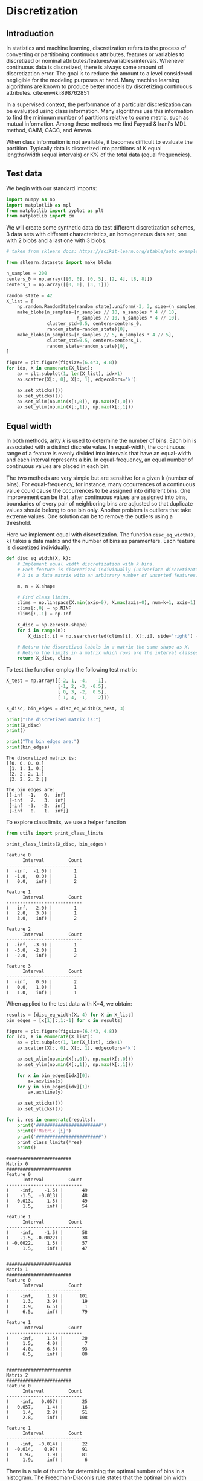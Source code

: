 * Discretization

** Introduction

In statistics and machine learning, discretization refers to the
process of converting or partitioning continuous attributes, features
or variables to discretized or nominal
attributes/features/variables/intervals. Whenever continuous data is
discretized, there is always some amount of discretization error. The
goal is to reduce the amount to a level considered negligible for the
modeling purposes at hand. Many machine learning algorithms are known
to produce better models by discretizing continuous
attributes. cite:enwiki:898762851

In a supervised context, the performance of a particular
discretization can be evaluated using class information. Many
algorithms use this information to find the minimum number of
partitions relative to some metric, such as mutual information. Among
these methods we find Fayyad & Irani's MDL method, CAIM, CACC, and
Ameva.

When class information is not available, it becomes difficult to
evaluate the partition. Typically data is discretized into partitions
of K equal lengths/width (equal intervals) or K% of the total data
(equal frequencies).

** Test data
We begin with our standard imports:
#+begin_src python
import numpy as np
import matplotlib as mpl
from matplotlib import pyplot as plt
from matplotlib import cm
#+end_src

#+RESULTS:

We will create some synthetic data do test different discretization
schemes, 3 data sets with different characteristics, an homogeneous
data set, one with 2 blobs and a last one with 3 blobs.

#+begin_src python :exports both
# taken from sklearn docs: https://scikit-learn.org/stable/auto_examples/preprocessing/plot_discretization_strategies.html#sphx-glr-auto-examples-preprocessing-plot-discretization-strategies-py

from sklearn.datasets import make_blobs

n_samples = 200
centers_0 = np.array([[0, 0], [0, 5], [2, 4], [8, 8]])
centers_1 = np.array([[0, 0], [3, 1]])

random_state = 42
X_list = [
    np.random.RandomState(random_state).uniform(-3, 3, size=(n_samples, 2)),
    make_blobs(n_samples=[n_samples // 10, n_samples * 4 // 10,
                          n_samples // 10, n_samples * 4 // 10],
               cluster_std=0.5, centers=centers_0,
               random_state=random_state)[0],
    make_blobs(n_samples=[n_samples // 5, n_samples * 4 // 5],
               cluster_std=0.5, centers=centers_1,
               random_state=random_state)[0],
]

figure = plt.figure(figsize=(6.4*3, 4.8))
for idx, X in enumerate(X_list):
    ax = plt.subplot(1, len(X_list), idx+1)
    ax.scatter(X[:, 0], X[:, 1], edgecolors='k')

    ax.set_xticks(())
    ax.set_yticks(())
    ax.set_xlim(np.min(X[:,0]), np.max(X[:,0]))
    ax.set_ylim(np.min(X[:,1]), np.max(X[:,1]))
#+end_src

#+RESULTS:
[[file:./.ob-jupyter/eea4aa66fe69c5e236464b1a7cd4e5ea0c31e151.png]]

** Equal width

In both methods, arity $k$ is used to determine the number of bins. Each
bin is associated with a distinct discrete value. In equal-width, the
continuous range of a feature is evenly divided into intervals that have
an equal-width and each interval represents a bin. In equal-frequency,
an equal number of continuous values are placed in each bin.

The two methods are very simple but are sensitive for a given k (number
of bins). For equal-frequency, for instance, many occurrences of a
continuous value could cause the occurrences to be assigned into
different bins. One improvement can be that, after continuous values are
assigned into bins, boundaries of every pair of neighboring bins are
adjusted so that duplicate values should belong to one bin only. Another
problem is outliers that take extreme values. One solution can be to
remove the outliers using a threshold.

Here we implement equal with discretization. The function
~disc_eq_width(X, k)~ takes a data matrix and the number of bins as
paramenters. Each feature is discretized individually.

#+begin_src python :exports both
def disc_eq_width(X, k):
    # Implement equal width discretization with k bins.
    # Each feature is discretized individually (univariate discretization).
    # X is a data matrix with an arbitrary number of unsorted features.

    m, n = X.shape

    # Find class limits.
    clims = np.linspace(X.min(axis=0), X.max(axis=0), num=k+1, axis=1)
    clims[:,0] = np.NINF
    clims[:,-1] = np.Inf

    X_disc = np.zeros(X.shape)
    for i in range(n):
        X_disc[:,i] = np.searchsorted(clims[i], X[:,i], side='right') - 1

    # Return the discretized labels in a matrix the same shape as X.
    # Return the limits in a matrix which rows are the interval classes of each feature.
    return X_disc, clims
#+end_src

#+RESULTS:

To test the function employ the following test matrix:

#+begin_src python :exports both
X_test = np.array([[-2, 1, -4,   -1],
                   [-1, 2, -3, -0.5],
                   [ 0, 3, -2,  0.5],
                   [ 1, 4, -1,    2]])

X_disc, bin_edges = disc_eq_width(X_test, 3)

print("The discretized matrix is:")
print(X_disc)
print()

print("The bin edges are:")
print(bin_edges)
#+end_src

#+RESULTS:
#+begin_example
The discretized matrix is:
[[0. 0. 0. 0.]
 [1. 1. 1. 0.]
 [2. 2. 2. 1.]
 [2. 2. 2. 2.]]

The bin edges are:
[[-inf  -1.   0.  inf]
 [-inf   2.   3.  inf]
 [-inf  -3.  -2.  inf]
 [-inf   0.   1.  inf]]
#+end_example

To explore class limits, we use a helper function
#+begin_src python :exports both
from utils import print_class_limits

print_class_limits(X_disc, bin_edges)
#+end_src

#+RESULTS:
#+begin_example
Feature 0
      Interval         Count
----------------------------
(  -inf,  -1.0) |        1
(  -1.0,   0.0) |        1
(   0.0,   inf) |        2

Feature 1
      Interval         Count
----------------------------
(  -inf,   2.0) |        1
(   2.0,   3.0) |        1
(   3.0,   inf) |        2

Feature 2
      Interval         Count
----------------------------
(  -inf,  -3.0) |        1
(  -3.0,  -2.0) |        1
(  -2.0,   inf) |        2

Feature 3
      Interval         Count
----------------------------
(  -inf,   0.0) |        2
(   0.0,   1.0) |        1
(   1.0,   inf) |        1
#+end_example


When applied to the test data with K=4, we obtain:
#+begin_src python :exports both
results = [disc_eq_width(X, 4) for X in X_list]
bin_edges = [x[1][:,1:-1] for x in results]

figure = plt.figure(figsize=(6.4*3, 4.8))
for idx, X in enumerate(X_list):
    ax = plt.subplot(1, len(X_list), idx+1)
    ax.scatter(X[:, 0], X[:, 1], edgecolors='k')

    ax.set_xlim(np.min(X[:,0]), np.max(X[:,0]))
    ax.set_ylim(np.min(X[:,1]), np.max(X[:,1]))

    for x in bin_edges[idx][0]:
        ax.axvline(x)
    for y in bin_edges[idx][1]:
        ax.axhline(y)

    ax.set_xticks(())
    ax.set_yticks(())
#+end_src

#+RESULTS:
[[file:./.ob-jupyter/cfdbc0c5a3abb28efe88c3a9f216b05cb7866742.png]]

#+begin_src python :exports both
for i, res in enumerate(results):
    print('########################')
    print(f'Matrix {i}')
    print('########################')
    print_class_limits(*res)
    print()
#+end_src

#+RESULTS:
#+begin_example
########################
Matrix 0
########################
Feature 0
      Interval         Count
----------------------------
(    -inf,    -1.5) |       49
(    -1.5,  -0.013) |       48
(  -0.013,     1.5) |       49
(     1.5,     inf) |       54

Feature 1
      Interval         Count
----------------------------
(    -inf,    -1.5) |       58
(    -1.5, -0.0022) |       38
( -0.0022,     1.5) |       57
(     1.5,     inf) |       47


########################
Matrix 1
########################
Feature 0
      Interval         Count
----------------------------
(    -inf,     1.3) |      101
(     1.3,     3.9) |       19
(     3.9,     6.5) |        1
(     6.5,     inf) |       79

Feature 1
      Interval         Count
----------------------------
(    -inf,     1.5) |       20
(     1.5,     4.0) |        7
(     4.0,     6.5) |       93
(     6.5,     inf) |       80


########################
Matrix 2
########################
Feature 0
      Interval         Count
----------------------------
(    -inf,   0.057) |       25
(   0.057,     1.4) |       16
(     1.4,     2.8) |       51
(     2.8,     inf) |      108

Feature 1
      Interval         Count
----------------------------
(    -inf,  -0.014) |       22
(  -0.014,    0.97) |       91
(    0.97,     1.9) |       81
(     1.9,     inf) |        6
#+end_example

There is a rule of thumb for determining the optimal number of bins in
a histogram. The Freedman-Diaconis rule states that the optimal bin
width can be estimated as

$$
h = \frac{2\ IQR}{n^{1/3}}
$$

The asymptotic (large $n$) optimal bin width was derived by Scott
cite:scott1979optimal, yet, its value depends on the derivative of the
theoretical distribution, often not known. Freedman and Diaconis
claimed cite:freedman1981histogram the bin width can be robustly
estimated by the formula above, which works well most of the time,
under the requirements that the true distribution has squared
integrable and continuous first and second derivatives.

It is worth it to provide a rough derivation of the FD rule, as it is
an nice exercise in the art of approximation. You can find such
derivation in the [[file:freedman-diaconis.org][Appendix]].

** Equal frequency
We now deal with equal frequency binning. To find the bin limits we
can use the percentiles of each feature, as to partition with equal
number of elements in each interval.

#+begin_src python :exports none
def disc_eq_freq(X, k):
    # Implement equal frequency discretization with k bins.
    # Each feature should be discretized individually (univariate discretization).
    # Your code should work with a data matrix X with an arbitrary number of unsorted features.

    m, n = X.shape

    # Find class limits.
    # Hint: use -inf and +inf as the first and last limit
    ### BEGIN SOLUTION
    quantiles = np.linspace(0, 100, k+1)
    clims = np.asarray(np.percentile(X, quantiles, axis=0)).T
    clims[:,0] = np.NINF
    clims[:,-1] = np.Inf
    ### END SOLUTION

    X_disc = np.zeros(X.shape)
    for i in range(n):
        ### BEGIN SOLUTION
        X_disc[:,i] = np.searchsorted(clims[i], X[:,i], side='right') - 1
        ### END SOLUTION

    # Return the discretized labels in a matrix the same shape as X.
    # Return the limits in a matrix which rows are the interval classes of each feature.
    return X_disc, clims
#+end_src

#+RESULTS:

# To test the function employ the following test matrix:

#+begin_src python :exports none
X_test = np.array([[-2, 1, -4,   -1],
                   [-1, 2, -3, -0.5],
                   [ 0, 3, -2,  0.5],
                   [ 1, 4, -1,    2]])

X_disc, bin_edges = disc_eq_freq(X_test, 4)

print("The discretized matrix is:")
print(X_disc)
print("Expected answer:")
print("""[[0. 0. 0. 0.]
[1. 1. 1. 1.]
[2. 2. 2. 2.]
[3. 3. 3. 3.]]""")
print()

print("The bin edges are:")
print(bin_edges)
print("Expected edges:")
print("""[[  -inf -1.25  -0.5    0.25     inf]
[  -inf  1.75   2.5    3.25     inf]
[  -inf -3.25  -2.5   -1.75     inf]
[  -inf -0.625  0.     0.875    inf]]
""")

### BEGIN HIDDEN TESTS
assert (X_disc == np.array([[0., 0., 0., 0.],
                            [1., 1., 1., 1.],
                            [2., 2., 2., 2.],
                            [3., 3., 3., 3.]])).all()
assert (bin_edges == np.array([[-np.inf, -1.25, -0.5, 0.25, np.inf],
                               [-np.inf, 1.75, 2.5, 3.25, np.inf],
                               [-np.inf, -3.25, -2.5, -1.75, np.inf],
                               [-np.inf, -0.625, 0., 0.875, np.inf]])).all()
### END HIDDEN TESTS
#+end_src

#+RESULTS:
#+begin_example
The discretized matrix is:
[[0. 0. 0. 0.]
 [1. 1. 1. 1.]
 [2. 2. 2. 2.]
 [3. 3. 3. 3.]]
Expected answer:
[[0. 0. 0. 0.]
[1. 1. 1. 1.]
[2. 2. 2. 2.]
[3. 3. 3. 3.]]

The bin edges are:
[[  -inf -1.25  -0.5    0.25     inf]
 [  -inf  1.75   2.5    3.25     inf]
 [  -inf -3.25  -2.5   -1.75     inf]
 [  -inf -0.625  0.     0.875    inf]]
Expected edges:
[[  -inf -1.25  -0.5    0.25     inf]
[  -inf  1.75   2.5    3.25     inf]
[  -inf -3.25  -2.5   -1.75     inf]
[  -inf -0.625  0.     0.875    inf]]
#+end_example

Again, with 4 bins (K=4), but using equal frequency:

#+begin_src python :exports results
bin_edges = [disc_eq_freq(X, 4)[1][:,1:-1] for X in X_list]

figure = plt.figure(figsize=(6.4*3, 4.8))
for idx, X in enumerate(X_list):
    ax = plt.subplot(1, len(X_list), idx+1)
    ax.scatter(X[:, 0], X[:, 1], edgecolors='k')

    ax.set_xlim(np.min(X[:,0]), np.max(X[:,0]))
    ax.set_ylim(np.min(X[:,1]), np.max(X[:,1]))

    for x in bin_edges[idx][0]:
        ax.axvline(x)
    for y in bin_edges[idx][1]:
        ax.axhline(y)

    ax.set_xticks(())
    ax.set_yticks(())
#+end_src

#+RESULTS:
[[file:./.ob-jupyter/8728237344f6f9856fadeb4255eaf0452c8cc48d.png]]

You'll implement this method in the assignment.

Equal-width and equal-frequency are simple and easy to implement. This
does not come without a price. First, arity k has to be specified
beforehand. Because we usually do not know what a proper value k is, we
need to resort to trial-and-error or specify a value randomly.

Both this methods are implemented in the sklearn preprocessing module,
in the KBinsDiscretizer method. KBinsDiscretizer performs extra safety
checks, so should be preferred in production. Refer to:
[[https://scikit-learn.org/stable/modules/generated/sklearn.preprocessing.KBinsDiscretizer.html]]

** Discretization by clustering

*** 1D K-means
Discretizing a data set is similar to the clustering problem in the
sense that we are looking for partitions with large within-class
similarity and small intra-class similarity.

One way to discretize a feature matrix is to apply a clustering
algorithm to each individual feature. In the following we will
implement discretization via the K-Means clustering algorithm. Since
we have not yet implemented our own version of K-means (wait until
unit 3), we'll follow a method proposed by Daniela Joita in
cite:joicta2010unsupervised to cluster one dimensional features.  This
particular algorithm has a long history within quantitative geography,
where it was first developed by Jenks and Caspall cite:jenks1971error,
and understandably known as the Jenks-Caspall algorithm, or [[https://en.wikipedia.org/wiki/Jenks_natural_breaks_optimization#cite_note-6][Jenks
natural breaks algorithm]].

The idea of the algorithm is to chose initial centers such that they
are in increasing order. In this way, the recomputed centers are also
in increasing order and therefore to determine the closest cluster for
each value of the attribute A, the algorithm does less comparisons
than in the general case. The closest cluster either remains the one
in which the value belongs to or it is one of the two neighbouring
clusters. In this way the number of comparisons done for reallocation
of cluster is no longer k (one for each centroid) but 3. Also there is
no need to order all the values in dom(A) like in the case of equal-
frequency interval discretization.

The cut points are defined as the minimum and maximum of the active
domain of the attribute and the midpoints between the centers of the
clusters.

In the assignment, you will implement this algorithm starting with a
1D version of K-means, which is applied independently to each feature.

#+begin_src python :exports none
def k_means_1D(x, k):
    """ Implmentes K-means discretization.

    INPUT:
        x: one dimensional numpy array with the features to discretize
        k: number of bins

    OUTPUT:
        b: the bin edges
    """
    n = len(x)
    x = np.array(x)

    # We need an array for the cluster index of each point
    cluster = np.zeros(n, dtype=int)

    # Bin edges
    b = np.zeros(k + 1)

    # This variable monitors the reallocation of clusters.
    # change = true if at least one value is being moved to a different cluster.
    change = False

    # Initialize cluster centers to first unique k elements in x
    C = []
    for e in x:
        if e in C:
            continue
        C.append(e)
        if len(C) == k:
            break
    C = np.sort(C)
    if len(C) < k:
        assert "Error, not enough unique centers."

    # initialize bin edges
    b[0] = -np.inf
    b[-1] = np.inf
    b[1:-1] = (C[1:] + C[:-1])/2

    # Assign cluster index in cluster list
    ### BEGIN SOLUTION
    for i, xi in enumerate(x):
        for j in range(k):
            if xi < b[j + 1]:
                cluster[i] = j
                break
    ### END SOLUTION

    # Iteration
    change = True
    while change:
        change = False
        # Recompute the centers of the clusters as
        # the average of the values in each cluster.
        ### BEGIN SOLUTION
        for i in range(k):
            C[i] = np.mean(x[cluster == i])
        for i, xi in enumerate(x):
            j = cluster[i]
            # Find the closest cluster to xi from the possible clusters {j-1, j, j+1}.
            if (j > 0) and (xi < C[j]) and (xi - C[j-1] < C[j] - xi):
                cluster[i] = j - 1
                change = True
            elif (j < k - 1) and (xi > C[j]) and (C[j+1] - xi < xi - C[j]):
                cluster[i] = j + 1
                change = True
        ### END SOLUTION

    # Determination of the cut points
    b[0] = x.min()
    b[-1] = x.max()
    b[1:-1] = (C[1:] + C[:-1])/2

    return b
#+end_src

#+RESULTS:

#+begin_src python :exports none
def disc_k_means(X, k):
    """ Implmentes K-means discretization.

    INPUT:
        X: data matrix as a numpy array
        k: number of bins
    """
    m, n = X.shape
    X_disc = np.zeros(X.shape)
    clims = []

    for i in range(n):
        bin_edges = k_means_1D(X[:,i], k)
        bin_edges[0] = -np.inf
        bin_edges[-1] = np.inf
        clims.append(list(bin_edges))
        X_disc[:,i] = np.searchsorted(bin_edges, X[:,i], side='right') - 1

    return X_disc, np.array(clims)
#+end_src

#+RESULTS:

To test the function employ the following test matrix:

#+begin_src python :exports none
X_test = np.array([[-2, 1, -4,   -1],
                   [-1, 2, -3, -0.5],
                   [ 0, 3, -2,  0.5],
                   [ 1, 4, -1,    2]])

X_disc, bin_edges = disc_k_means(X_test, 4)

print("The discretized matrix is:")
print(X_disc)
print("Expected answer:")
print("""[[0. 0. 0. 0.]
[1. 1. 1. 1.]
[2. 2. 2. 2.]
[3. 3. 3. 3.]]""")
print()

print("The bin edges are:")
print(bin_edges)
print("Expected edges:")
print("""[[ -inf -1.5  -0.5   0.5    inf]
[ -inf  1.5   2.5   3.5    inf]
[ -inf -3.5  -2.5  -1.5    inf]
[ -inf -0.75  0.    1.25   inf]]
""")

### BEGIN HIDDEN TESTS
assert (X_disc == np.array([[0., 0., 0., 0.],
                            [1., 1., 1., 1.],
                            [2., 2., 2., 2.],
                            [3., 3., 3., 3.]])).all()
assert (bin_edges == np.array([
    [-np.inf, -1.5, -0.5, 0.5, np.inf],
    [-np.inf, 1.5, 2.5, 3.5, np.inf],
    [-np.inf, -3.5,  -2.5,  -1.5, np.inf],
    [-np.inf, -0.75, 0., 1.25, np.inf]])).all()
### END HIDDEN TESTS
#+end_src

#+RESULTS:
#+begin_example
The discretized matrix is:
[[0. 0. 0. 0.]
 [1. 1. 1. 1.]
 [2. 2. 2. 2.]
 [3. 3. 3. 3.]]
Expected answer:
[[0. 0. 0. 0.]
 [1. 1. 1. 1.]
 [2. 2. 2. 2.]
 [3. 3. 3. 3.]]

The bin edges are:
[[ -inf -1.5  -0.5   0.5    inf]
 [ -inf  1.5   2.5   3.5    inf]
 [ -inf -3.5  -2.5  -1.5    inf]
 [ -inf -0.75  0.    1.25   inf]]
Expected edges:
[[ -inf -1.5  -0.5   0.5    inf]
 [ -inf  1.5   2.5   3.5    inf]
 [ -inf -3.5  -2.5  -1.5    inf]
 [ -inf -0.75  0.    1.25   inf]]
#+end_example

The following plots show the results of applying 1D K-means to each feature of the test data, with K=4.

#+begin_src python :exports results
bin_edges = [disc_k_means(X, 4)[1][:,1:-1] for X in X_list]

figure = plt.figure(figsize=(6.4*3, 4.8))
for idx, X in enumerate(X_list):
    ax = plt.subplot(1, len(X_list), idx+1)
    ax.scatter(X[:, 0], X[:, 1], edgecolors='k')

    ax.set_xlim(np.min(X[:,0]), np.max(X[:,0]))
    ax.set_ylim(np.min(X[:,1]), np.max(X[:,1]))

    for x in bin_edges[idx][0]:
        ax.axvline(x)
    for y in bin_edges[idx][1]:
        ax.axhline(y)

    ax.set_xticks(())
    ax.set_yticks(())
#+end_src

#+RESULTS:
[[file:./.ob-jupyter/5e170d37fc5a17d35051231a91e368495a683385.png]]

*** Fisher-Jenks

Another modified version of the algorithm that uses dynamic
programming to find the optimal partition is the Fisher-Jenks
algorithm cite:fisher1958grouping, for which we are missing an
implementation. The FJ algorithm tests all possible *continuous*
partitions (reducing the search space) and selects the one that
minimizes the clusters variance.  Extra point awarded for whom can
provide a working well documented implementation (possible project).

While in general there exist ${N \choose K}$ ways of partition N
points into K groups, when restricting to ordered continuous
partitions the total number of possible partitions is ${N-1 \choose
K-1}$. This is easily understood by considering the problem as
choosing where to place the braking points in an ordered list. But,
even with this reduction the number of possible partition is still
impractical for moderate N and K.

To address this, we can formulate the problem in terms of smaller
sub-problems, involving finding partitions in subsets of the original
data. Then reusing this work by aggregating sub-solutions into the
optimal solution. This is possible, since the following lemma holds
cite:fisher1958grouping:

/Suboptimization Lemma/: If $A_1:A_2$ denotes a partition of a set $A$
into two disjoint subsets $A_1$ and $A_2$, if $P_1^{*}$ denotes a
least squares partition of $A_1$ into two $G_1$ subsets and $P_2^{*}$
denotes a least squares partition of $A_2$ into $G_2$ subsets; then,
of the class of subpartitions of $A_1:A_2$ employing $G_1$ subsets
over $A_1$ and $G_2$ subsets over $A_2$ a least squares subpartition
is $P_1^{*}:P_2^{*}$.

From the lemma follows the recursive relationship

$$
P^{*}(k, U) = \min_L P^{*}(k-1, L-1) + D(L, U),\quad L=k-1 ,\ldots, U
$$

where $P^{*}(k,U)$ is the optimal partition of subset $x_1,\ldots,x_U$
into $k$ groups, and $D(a,b)$ is the diameter of the cluster comprised
of points $x_a,\ldots,x_b$. Using this recursion relation, build
optimal partitions for $k$ from previous calculated partitions for
$k-1$, starting with $k=2$. An implementation can be found in
cite:hartigan1975clustering. I have implemented the algorithm below,
in such a ways that wastes a lot of memory, but is easier to understand.
Try to optimize it as an exercise.

#+begin_src python :exports both
# Test data
X = np.array([120, 108, 110, 108, 108, 108, 106, 108,
              103, 103, 103, 104, 105, 102, 100, 99])

# Diameter func to test fisher algorithm
def diam_median(X):
    X_m = np.median(X)
    return np.sum(np.abs(X - X_m))

def fisher(X, K, diam=diam_median, sort=False):
    # Discretize a single vector X into K clusters.
    N = len(X)
    if sort:
        X.sort()

    # The P matrix stores the optimal partition
    # P[k,j] is the (k+1)-partition up to point x[j], inclusive
    P = np.full((K,N), np.inf)

    # The C and C_prev matrix stores Class limits,
    # at the current value of K,where
    # C[u] are the limits for P[k,u]
    # We abuse copying from C_prev to C which is costly
    # Alternativel it seems is possible to build the limits in place
    # though It is not clear to me how
    C = np.zeros((N,K+1))
    C_prev = C.copy()
    C_prev[:,0] = 0
    for u in range(N):
        C_prev[u,1] = u+1

    # Store limits for u=N
    C_final = np.zeros((K,K+1))

    # A matric to store single cluster diameters
    D = np.full((N,N), -1.0)
    # We could avouid this storage space by changin the loop order
    # yet, we pay the price of increased complexity
    # see: https://pysal.org/mapclassify/_modules/mapclassify/classifiers.html#FisherJenks

    # Build the D matrix and store single cluster P values
    for u in range(N):
        for l in range(u+1):
            D[l,u] = diam(X[l: u+1]) # Just calculate it once
    P[0,:] = D[0,:]

    # Iteratively build clusters
    for k in range(1, K):
        for u in range(k, N):
            for l in range(k, u+1):
                p = P[k-1, l-1] + D[l,u]
                if p < P[k,u]:
                    P[k,u] = p
                    C[u] = C_prev[l-1]
                    C[u, k+1] = u+1
        C_prev = C.copy()
        C_final[k] = C[-1]

    print(C_final)

fisher(X, 16)
#+end_src

#+RESULTS:
#+begin_example
[[ 0.  0.  0.  0.  0.  0.  0.  0.  0.  0.  0.  0.  0.  0.  0.  0.  0.]
 [ 0.  8. 16.  0.  0.  0.  0.  0.  0.  0.  0.  0.  0.  0.  0.  0.  0.]
 [ 0.  1.  8. 16.  0.  0.  0.  0.  0.  0.  0.  0.  0.  0.  0.  0.  0.]
 [ 0.  1.  8. 14. 16.  0.  0.  0.  0.  0.  0.  0.  0.  0.  0.  0.  0.]
 [ 0.  1.  8. 11. 13. 16.  0.  0.  0.  0.  0.  0.  0.  0.  0.  0.  0.]
 [ 0.  1.  8. 11. 13. 14. 16.  0.  0.  0.  0.  0.  0.  0.  0.  0.  0.]
 [ 0.  1.  8. 11. 12. 13. 14. 16.  0.  0.  0.  0.  0.  0.  0.  0.  0.]
 [ 0.  1.  2.  3.  8. 11. 13. 14. 16.  0.  0.  0.  0.  0.  0.  0.  0.]
 [ 0.  1.  2.  3.  8. 11. 12. 13. 14. 16.  0.  0.  0.  0.  0.  0.  0.]
 [ 0.  1.  2.  3.  6.  7.  8. 11. 13. 14. 16.  0.  0.  0.  0.  0.  0.]
 [ 0.  1.  2.  3.  6.  7.  8. 11. 12. 13. 14. 16.  0.  0.  0.  0.  0.]
 [ 0.  1.  2.  3.  6.  7.  8. 11. 12. 13. 14. 15. 16.  0.  0.  0.  0.]
 [ 0.  1.  2.  3.  4.  6.  7.  8. 11. 12. 13. 14. 15. 16.  0.  0.  0.]
 [ 0.  1.  2.  3.  4.  5.  6.  7.  8. 11. 12. 13. 14. 15. 16.  0.  0.]
 [ 0.  1.  2.  3.  4.  5.  6.  7.  8.  9. 11. 12. 13. 14. 15. 16.  0.]
 [ 0.  1.  2.  3.  4.  5.  6.  7.  8.  9. 10. 11. 12. 13. 14. 15. 16.]]
#+end_example

** Kernel density estimation
Kernel density estimation cite:enwiki:1010981873 is a univariate
non-parametric probability density estimation method. It estimates the
probability density at point $x$ through the kernel density function:

$$
p(x) = \frac{1}{nh}\sum_{i=1}^n K\left( \frac{x- X_i}{h}  \right)
$$

where the kernel K is a weighting function, the $X_i$ are the $n$
available data points, and $h$ is the kernel bandwidth, a
hyper-parameter. It is essentially a weighted average, where the weights
are given by the kernel function. Each point contributes to the density
depending on its distance from $x$. The kernel must be a positive
function that integrates to 1. The choice of the bandwidth is crucial
and heavily influences the results. Intuitively one wants to choose $h$
as small as the data will allow; however, there is always a trade-off
between the bias of the estimator and its variance. While methods have
been proposed for bandwidth selection, a simple yet good performing one
is k-fold cross-validation.

Here we will employ KDE as a non-parametric unsupervised discretizing
method. First, we find the best kernel density estimate for each row of
the data using CV. Then, we select the cut-points at the local minima of
the KDE. You will implement this in the assignment.

#+begin_src python :exports none
from sklearn.neighbors import KernelDensity
from sklearn.model_selection import KFold

def disc_kde_1D(x, plot=False):
    """ Implmentes KDE discretization.

    INPUT:
        x: one dimensional numpy array with the features to discretize

    OUTPUT:
        b: the bin edges
    """

    n = len(x)
    x = np.array(x)
    x.sort()

    # Select an appropiate bw candidates
    xmin = x[0]
    xmax = x[-1]
    xrange = xmax - xmin
    bw_l = np.linspace(0.01*xrange, xrange, 100)
    bw_scores = np.zeros(len(bw_l))

    # Use 10-fold CV. Find the corresponding train and test for each fold.
    # Note: Since x is ordered, maybe systematic sampling would give better cv results.
    folds = list(KFold(n_splits=10, shuffle=True).split(x))
    for i, bw in enumerate(bw_l):
        ### BEGIN SOLUTION
        score = 0
        for train, test in folds:
            kde = KernelDensity(bandwidth=bw, kernel='gaussian').fit(x[train].reshape(-1, 1))
            score += kde.score(x[test].reshape(-1,1))
        score /= 10
        bw_scores[i] = score
        ### END SOLUTION
    # It seems the best bw benefits from some smoothing, need to explore this more, systematic sampling may solve this.
    best_bw = 1.5*bw_l[np.argmax(bw_scores)]


    # List to store bin edges
    bin_edges = [xmin]

    # Fin local minima using a grid, other option is to use data poitns.
    grid_x = np.linspace(xmin, xmax, 100)
    kde_full = KernelDensity(bandwidth=best_bw, kernel='gaussian').fit(x.reshape(-1,1)).score_samples(grid_x.reshape(-1,1))

    for i in range(1, len(kde_full) - 1):
        ### BEGIN SOLUTION
        if kde_full[i] < kde_full[i-1] and kde_full[i] < kde_full[i+1]:
            bin_edges.append(grid_x[i])
        ### END SOLUTION
    bin_edges.append(xmax)

    return np.array(bin_edges)
#+end_src

#+RESULTS:

#+begin_src python :exports none
def disc_kde(X):
    m, n = X.shape
    X_disc = np.zeros(X.shape)
    clims = []

    for i in range(n):
        bin_edges = disc_kde_1D(X[:,i])
        bin_edges[0] = -np.inf
        bin_edges[-1] = np.inf
        clims.append(bin_edges)
        X_disc[:,i] = np.searchsorted(bin_edges, X[:,i], side='right') - 1

    # Now clims cannot be an array, since there is no guarante
    # that all features will have the same number of bins
    return X_disc, clims
#+end_src

#+RESULTS:

# To test the function employ the following test matrix:

#+begin_src python :exports none
X_test = np.array([[-2, 1, -4,   -1],
                   [-1, 2, -3, -0.5],
                   [ 0, 3, -2,  0.5],
                   [ 1, 4, -1,    2],
                   [-2.1, 1.1, -4.1,   -1.1],
                   [-1.1, 2.1, -3.1, -0.6],
                   [ 0.1, 3.1, -2.1,  0.6],
                   [ 1.1, 4.1, -1.1,    2.1],
                   [-2.2, 1.2, -4.2,   -1.2],
                   [-1.2, 2.2, -3.2, -0.7],
                   [ 0.2, 3.2, -2.2,  0.7],
                   [ 1.2, 4.2, -1.2,    2.2]])

X_disc, bin_edges = disc_kde(X_test)

print("The discretized matrix is:")
print(X_disc)
print("Expected answer:")
print("""[[0. 0. 0. 0.]
[1. 1. 1. 1.]
[1. 1. 1. 2.]
[2. 2. 2. 3.]
[0. 0. 0. 0.]
[1. 1. 1. 1.]
[1. 1. 1. 2.]
[2. 2. 2. 3.]
[0. 0. 0. 0.]
[1. 1. 1. 1.]
[1. 1. 1. 2.]
[2. 2. 2. 3.]]""")
print()

print("The bin edges are:")
for b in bin_edges:
    print(b)
print("Expected edges:")
print("""[       -inf -1.61616162  0.61616162         inf]
[      -inf 1.61414141 3.58585859        inf]
[       -inf -3.58585859 -1.61414141         inf]
[       -inf -0.85656566  0.0020202   1.34141414         inf]
""")

### BEGIN HIDDEN TESTS
assert (X_disc == np.array([
    [0., 0., 0., 0.],
    [1., 1., 1., 1.],
    [1., 1., 1., 2.],
    [2., 2., 2., 3.],
    [0., 0., 0., 0.],
    [1., 1., 1., 1.],
    [1., 1., 1., 2.],
    [2., 2., 2., 3.],
    [0., 0., 0., 0.],
    [1., 1., 1., 1.],
    [1., 1., 1., 2.],
    [2., 2., 2., 3.]])).all()
assert (bin_edges[3] == [-np.inf, -0.8565656565656565, 0.0020202020202022553, 1.3414141414141418, np.inf]).all()
### END HIDDEN TESTS
#+end_src

#+RESULTS:
#+begin_example
The discretized matrix is:
[[0. 0. 0. 0.]
 [1. 1. 1. 1.]
 [1. 1. 1. 2.]
 [2. 2. 2. 3.]
 [0. 0. 0. 0.]
 [1. 1. 1. 1.]
 [1. 1. 1. 2.]
 [2. 2. 2. 3.]
 [0. 0. 0. 0.]
 [1. 1. 1. 1.]
 [1. 1. 1. 2.]
 [2. 2. 2. 3.]]
Expected answer:
[[0. 0. 0. 0.]
[1. 1. 1. 1.]
[1. 1. 1. 2.]
[2. 2. 2. 3.]
[0. 0. 0. 0.]
[1. 1. 1. 1.]
[1. 1. 1. 2.]
[2. 2. 2. 3.]
[0. 0. 0. 0.]
[1. 1. 1. 1.]
[1. 1. 1. 2.]
[2. 2. 2. 3.]]

The bin edges are:
[       -inf -1.61616162  0.61616162         inf]
[      -inf 1.61414141 3.58585859        inf]
[       -inf -3.58585859 -1.61414141         inf]
[       -inf -0.85656566  0.0020202   1.34141414         inf]
Expected edges:
[       -inf -1.61616162  0.61616162         inf]
[      -inf 1.61414141 3.58585859        inf]
[       -inf -3.58585859 -1.61414141         inf]
[       -inf -0.85656566  0.0020202   1.34141414         inf]
#+end_example

The following code plots the sample data sets with the found partitions:

#+begin_src python :exports result
bin_edges = [disc_kde(X)[1] for X in X_list]

figure = plt.figure(figsize=(6.4*3, 4.8))
for idx, X in enumerate(X_list):
    ax = plt.subplot(1, len(X_list), idx+1)
    ax.scatter(X[:, 0], X[:, 1], edgecolors='k')

    ax.set_xlim(np.min(X[:,0]), np.max(X[:,0]))
    ax.set_ylim(np.min(X[:,1]), np.max(X[:,1]))

    for x in bin_edges[idx][0][1:-1]:
        ax.axvline(x)
    for y in bin_edges[idx][1][1:-1]:
        ax.axhline(y)

    ax.set_xticks(())
    ax.set_yticks(())
#+end_src

#+RESULTS:
[[file:./.ob-jupyter/5bf0b9673ee5d2948b0a34de4fd19da8bc73f61b.png]]

** References

- Discretization: An Enabling Technique, Liu et. al.

[[bibliography:references.bib]]
[[bibliographystyle:unsrt]]

** TO-DO
- [ ] Discuss several recent unsupervised methods in the literature
  (papers available on bibliography folder).
